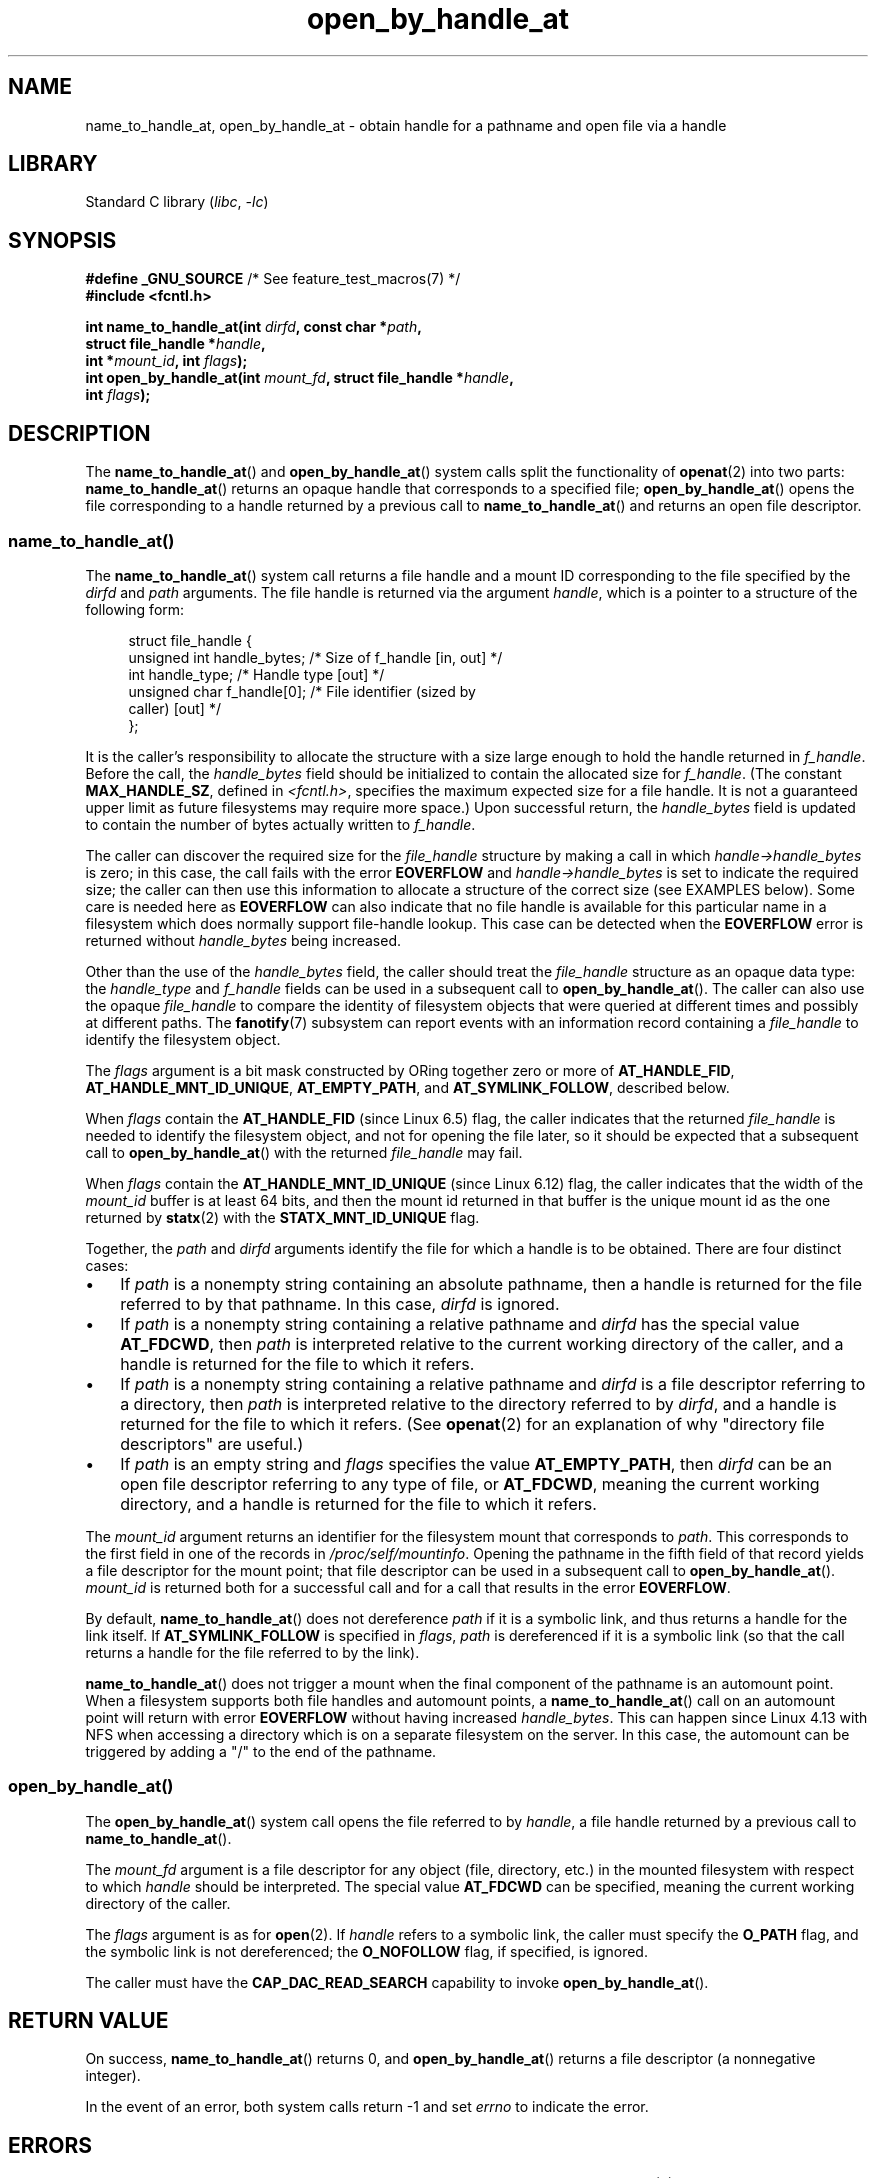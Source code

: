 .\" Copyright (c) 2014 by Michael Kerrisk <mtk.manpages@gmail.com>
.\"
.\" SPDX-License-Identifier: Linux-man-pages-copyleft
.\"
.TH open_by_handle_at 2 (date) "Linux man-pages (unreleased)"
.SH NAME
name_to_handle_at, open_by_handle_at \- obtain handle
for a pathname and open file via a handle
.SH LIBRARY
Standard C library
.RI ( libc ,\~ \-lc )
.SH SYNOPSIS
.nf
.BR "#define _GNU_SOURCE" "         /* See feature_test_macros(7) */"
.B #include <fcntl.h>
.P
.BI "int name_to_handle_at(int " dirfd ", const char *" path ,
.BI "                      struct file_handle *" handle ,
.BI "                      int *" mount_id ", int " flags );
.BI "int open_by_handle_at(int " mount_fd ", struct file_handle *" handle ,
.BI "                      int " flags );
.fi
.SH DESCRIPTION
The
.BR name_to_handle_at ()
and
.BR open_by_handle_at ()
system calls split the functionality of
.BR openat (2)
into two parts:
.BR name_to_handle_at ()
returns an opaque handle that corresponds to a specified file;
.BR open_by_handle_at ()
opens the file corresponding to a handle returned by a previous call to
.BR name_to_handle_at ()
and returns an open file descriptor.
.\"
.\"
.SS name_to_handle_at()
The
.BR name_to_handle_at ()
system call returns a file handle and a mount ID corresponding to
the file specified by the
.I dirfd
and
.I path
arguments.
The file handle is returned via the argument
.IR handle ,
which is a pointer to a structure of the following form:
.P
.in +4n
.EX
struct file_handle {
    unsigned int  handle_bytes;   /* Size of f_handle [in, out] */
    int           handle_type;    /* Handle type [out] */
    unsigned char f_handle[0];    /* File identifier (sized by
                                     caller) [out] */
};
.EE
.in
.P
It is the caller's responsibility to allocate the structure
with a size large enough to hold the handle returned in
.IR f_handle .
Before the call, the
.I handle_bytes
field should be initialized to contain the allocated size for
.IR f_handle .
(The constant
.BR MAX_HANDLE_SZ ,
defined in
.IR <fcntl.h> ,
specifies the maximum expected size for a file handle.
It is not a
guaranteed upper limit as future filesystems may require more space.)
Upon successful return, the
.I handle_bytes
field is updated to contain the number of bytes actually written to
.IR f_handle .
.P
The caller can discover the required size for the
.I file_handle
structure by making a call in which
.I handle\->handle_bytes
is zero;
in this case, the call fails with the error
.B EOVERFLOW
and
.I handle\->handle_bytes
is set to indicate the required size;
the caller can then use this information to allocate a structure
of the correct size (see EXAMPLES below).
Some care is needed here as
.B EOVERFLOW
can also indicate that no file handle is available for this particular
name in a filesystem which does normally support file-handle lookup.
This case can be detected when the
.B EOVERFLOW
error is returned without
.I handle_bytes
being increased.
.P
Other than the use of the
.I handle_bytes
field, the caller should treat the
.I file_handle
structure as an opaque data type: the
.I handle_type
and
.I f_handle
fields can be used in a subsequent call to
.BR open_by_handle_at ().
The caller can also use the opaque
.I file_handle
to compare the identity of filesystem objects
that were queried at different times and possibly
at different paths.
The
.BR fanotify (7)
subsystem can report events
with an information record containing a
.I file_handle
to identify the filesystem object.
.P
The
.I flags
argument is a bit mask constructed by ORing together zero or more of
.BR AT_HANDLE_FID ,
.BR AT_HANDLE_MNT_ID_UNIQUE ,
.BR AT_EMPTY_PATH ,
and
.BR AT_SYMLINK_FOLLOW ,
described below.
.P
When
.I flags
contain the
.BR AT_HANDLE_FID " (since Linux 6.5)"
.\" commit 96b2b072ee62be8ae68c8ecf14854c4d0505a8f8
flag, the caller indicates that the returned
.I file_handle
is needed to identify the filesystem object,
and not for opening the file later,
so it should be expected that a subsequent call to
.BR open_by_handle_at ()
with the returned
.I file_handle
may fail.
.P
When
.I flags
contain the
.BR AT_HANDLE_MNT_ID_UNIQUE " (since Linux 6.12)"
.\" commit 4356d575ef0f39a3e8e0ce0c40d84ce900ac3b61
flag, the caller indicates that the width of the
.I mount_id
buffer is at least 64 bits,
and then the mount id returned in that buffer
is the unique mount id as the one returned by
.BR statx (2)
with the
.BR STATX_MNT_ID_UNIQUE
flag.
.P
Together, the
.I path
and
.I dirfd
arguments identify the file for which a handle is to be obtained.
There are four distinct cases:
.IP \[bu] 3
If
.I path
is a nonempty string containing an absolute pathname,
then a handle is returned for the file referred to by that pathname.
In this case,
.I dirfd
is ignored.
.IP \[bu]
If
.I path
is a nonempty string containing a relative pathname and
.I dirfd
has the special value
.BR AT_FDCWD ,
then
.I path
is interpreted relative to the current working directory of the caller,
and a handle is returned for the file to which it refers.
.IP \[bu]
If
.I path
is a nonempty string containing a relative pathname and
.I dirfd
is a file descriptor referring to a directory, then
.I path
is interpreted relative to the directory referred to by
.IR dirfd ,
and a handle is returned for the file to which it refers.
(See
.BR openat (2)
for an explanation of why "directory file descriptors" are useful.)
.IP \[bu]
If
.I path
is an empty string and
.I flags
specifies the value
.BR AT_EMPTY_PATH ,
then
.I dirfd
can be an open file descriptor referring to any type of file,
or
.BR AT_FDCWD ,
meaning the current working directory,
and a handle is returned for the file to which it refers.
.P
The
.I mount_id
argument returns an identifier for the filesystem
mount that corresponds to
.IR path .
This corresponds to the first field in one of the records in
.IR /proc/self/mountinfo .
Opening the pathname in the fifth field of that record yields a file
descriptor for the mount point;
that file descriptor can be used in a subsequent call to
.BR open_by_handle_at ().
.I mount_id
is returned both for a successful call and for a call that results
in the error
.BR EOVERFLOW .
.P
By default,
.BR name_to_handle_at ()
does not dereference
.I path
if it is a symbolic link, and thus returns a handle for the link itself.
If
.B AT_SYMLINK_FOLLOW
is specified in
.IR flags ,
.I path
is dereferenced if it is a symbolic link
(so that the call returns a handle for the file referred to by the link).
.P
.BR name_to_handle_at ()
does not trigger a mount when the final component of the pathname is an
automount point.
When a filesystem supports both file handles and
automount points, a
.BR name_to_handle_at ()
call on an automount point will return with error
.B EOVERFLOW
without having increased
.IR handle_bytes .
This can happen since Linux 4.13
.\" commit 20fa19027286983ab2734b5910c4a687436e0c31
with NFS when accessing a directory
which is on a separate filesystem on the server.
In this case, the automount can be triggered by adding a "/" to the end
of the pathname.
.SS open_by_handle_at()
The
.BR open_by_handle_at ()
system call opens the file referred to by
.IR handle ,
a file handle returned by a previous call to
.BR name_to_handle_at ().
.P
The
.I mount_fd
argument is a file descriptor for any object (file, directory, etc.)
in the mounted filesystem with respect to which
.I handle
should be interpreted.
The special value
.B AT_FDCWD
can be specified, meaning the current working directory of the caller.
.P
The
.I flags
argument
is as for
.BR open (2).
If
.I handle
refers to a symbolic link, the caller must specify the
.B O_PATH
flag, and the symbolic link is not dereferenced; the
.B O_NOFOLLOW
flag, if specified, is ignored.
.P
The caller must have the
.B CAP_DAC_READ_SEARCH
capability to invoke
.BR open_by_handle_at ().
.SH RETURN VALUE
On success,
.BR name_to_handle_at ()
returns 0,
and
.BR open_by_handle_at ()
returns a file descriptor (a nonnegative integer).
.P
In the event of an error, both system calls return \-1 and set
.I errno
to indicate the error.
.SH ERRORS
.BR name_to_handle_at ()
and
.BR open_by_handle_at ()
can fail for the same errors as
.BR openat (2).
In addition, they can fail with the errors noted below.
.P
.BR name_to_handle_at ()
can fail with the following errors:
.TP
.B EFAULT
.IR path ,
.IR mount_id ,
or
.I handle
points outside your accessible address space.
.TP
.B EINVAL
.I flags
includes an invalid bit value.
.TP
.B EINVAL
.I handle\->handle_bytes
is greater than
.BR MAX_HANDLE_SZ .
.TP
.B ENOENT
.I path
is an empty string, but
.B AT_EMPTY_PATH
was not specified in
.IR flags .
.TP
.B ENOTDIR
The file descriptor supplied in
.I dirfd
does not refer to a directory,
and it is not the case that both
.I flags
includes
.B AT_EMPTY_PATH
and
.I path
is an empty string.
.TP
.B EOPNOTSUPP
The filesystem does not support decoding of a pathname to a file handle.
.TP
.B EOVERFLOW
The
.I handle\->handle_bytes
value passed into the call was too small.
When this error occurs,
.I handle\->handle_bytes
is updated to indicate the required size for the handle.
.\"
.\"
.P
.BR open_by_handle_at ()
can fail with the following errors:
.TP
.B EBADF
.I mount_fd
is not an open file descriptor.
.TP
.B EBADF
.I path
is relative but
.I dirfd
is neither
.B AT_FDCWD
nor a valid file descriptor.
.TP
.B EFAULT
.I handle
points outside your accessible address space.
.TP
.B EINVAL
.I handle\->handle_bytes
is greater than
.B MAX_HANDLE_SZ
or is equal to zero.
.TP
.B ELOOP
.I handle
refers to a symbolic link, but
.B O_PATH
was not specified in
.IR flags .
.TP
.B EPERM
The caller does not have the
.B CAP_DAC_READ_SEARCH
capability.
.TP
.B ESTALE
The specified
.I handle
is not valid for opening a file.
This error will occur if, for example, the file has been deleted.
This error can also occur if the
.I handle
was acquired using the
.B AT_HANDLE_FID
flag and the filesystem does not support
.BR open_by_handle_at ().
.SH VERSIONS
FreeBSD has a broadly similar pair of system calls in the form of
.BR getfh ()
and
.BR fhopen ().
.SH STANDARDS
Linux.
.SH HISTORY
Linux 2.6.39,
glibc 2.14.
.SH NOTES
A file handle can be generated in one process using
.BR name_to_handle_at ()
and later used in a different process that calls
.BR open_by_handle_at ().
.P
Some filesystem don't support the translation of pathnames to
file handles, for example,
.IR /proc ,
.IR /sys ,
and various network filesystems.
Some filesystems support the translation of pathnames to
file handles, but do not support using those file handles in
.BR open_by_handle_at ().
.P
A file handle may become invalid ("stale") if a file is deleted,
or for other filesystem-specific reasons.
Invalid handles are notified by an
.B ESTALE
error from
.BR open_by_handle_at ().
.P
These system calls are designed for use by user-space file servers.
For example, a user-space NFS server might generate a file handle
and pass it to an NFS client.
Later, when the client wants to open the file,
it could pass the handle back to the server.
.\" https://lwn.net/Articles/375888/
.\"	"Open by handle" - Jonathan Corbet, 2010-02-23
This sort of functionality allows a user-space file server to operate in
a stateless fashion with respect to the files it serves.
.P
If
.I path
refers to a symbolic link and
.I flags
does not specify
.BR AT_SYMLINK_FOLLOW ,
then
.BR name_to_handle_at ()
returns a handle for the link (rather than the file to which it refers).
.\" commit bcda76524cd1fa32af748536f27f674a13e56700
The process receiving the handle can later perform operations
on the symbolic link by converting the handle to a file descriptor using
.BR open_by_handle_at ()
with the
.B O_PATH
flag, and then passing the file descriptor as the
.I dirfd
argument in system calls such as
.BR readlinkat (2)
and
.BR fchownat (2).
.SS Obtaining a persistent filesystem ID
The mount IDs in
.I /proc/self/mountinfo
can be reused as filesystems are unmounted and mounted.
Therefore, the mount ID returned by
.BR name_to_handle_at ()
(in
.IR *mount_id )
should not be treated as a persistent identifier
for the corresponding mounted filesystem.
However, an application can use the information in the
.I mountinfo
record that corresponds to the mount ID
to derive a persistent identifier.
.P
For example, one can use the device name in the fifth field of the
.I mountinfo
record to search for the corresponding device UUID via the symbolic links in
.IR /dev/disks/by\-uuid .
(A more comfortable way of obtaining the UUID is to use the
.\" e.g., http://stackoverflow.com/questions/6748429/using-libblkid-to-find-uuid-of-a-partition
.BR libblkid (3)
library.)
That process can then be reversed,
using the UUID to look up the device name,
and then obtaining the corresponding mount point,
in order to produce the
.I mount_fd
argument used by
.BR open_by_handle_at ().
.SH EXAMPLES
The two programs below demonstrate the use of
.BR name_to_handle_at ()
and
.BR open_by_handle_at ().
The first program
.RI ( t_name_to_handle_at.c )
uses
.BR name_to_handle_at ()
to obtain the file handle and mount ID
for the file specified in its command-line argument;
the handle and mount ID are written to standard output.
.P
The second program
.RI ( t_open_by_handle_at.c )
reads a mount ID and file handle from standard input.
The program then employs
.BR open_by_handle_at ()
to open the file using that handle.
If an optional command-line argument is supplied, then the
.I mount_fd
argument for
.BR open_by_handle_at ()
is obtained by opening the directory named in that argument.
Otherwise,
.I mount_fd
is obtained by scanning
.I /proc/self/mountinfo
to find a record whose mount ID matches the mount ID
read from standard input,
and the mount directory specified in that record is opened.
(These programs do not deal with the fact that mount IDs are not persistent.)
.P
The following shell session demonstrates the use of these two programs:
.P
.in +4n
.EX
.RB $ " echo \[aq]Can you please think about it?\[aq] > cecilia.txt" ;
.RB $ " ./t_name_to_handle_at cecilia.txt > fh" ;
.RB $ " ./t_open_by_handle_at < fh" ;
open_by_handle_at: Operation not permitted
.RB $ " sudo ./t_open_by_handle_at < fh" ";      # Need CAP_SYS_ADMIN"
Read 31 bytes
.RB $ " rm cecilia.txt" ;
.EE
.in
.P
Now we delete and (quickly) re-create the file so that
it has the same content and (by chance) the same inode.
Nevertheless,
.BR open_by_handle_at ()
.\" Christoph Hellwig: That's why the file handles contain a generation
.\" counter that gets incremented in this case.
recognizes that the original file referred to by the file handle
no longer exists.
.P
.in +4n
.EX
.RB $ " stat \-\-printf=\[dq]%i\[rs]n\[dq] cecilia.txt" ";     # Display inode number"
4072121
.RB $ " rm cecilia.txt" ;
.RB $ " echo \[aq]Can you please think about it?\[aq] > cecilia.txt" ;
.RB $ " stat \-\-printf=\[dq]%i\[rs]n\[dq] cecilia.txt" ";     # Check inode number"
4072121
.RB $ " sudo ./t_open_by_handle_at < fh" ;
open_by_handle_at: Stale NFS file handle
.EE
.in
.SS Program source: t_name_to_handle_at.c
\&
.\" SRC BEGIN (t_name_to_handle_at.c)
.EX
#define _GNU_SOURCE
#include <err.h>
#include <errno.h>
#include <fcntl.h>
#include <stdio.h>
#include <stdlib.h>
\&
int
main(int argc, char *argv[])
{
    int                 mount_id, fhsize, flags, dirfd;
    char                *path;
    struct file_handle  *fhp;
\&
    if (argc != 2) {
        fprintf(stderr, "Usage: %s path\[rs]n", argv[0]);
        exit(EXIT_FAILURE);
    }
\&
    path = argv[1];
\&
    /* Allocate file_handle structure. */
\&
    fhsize = sizeof(*fhp);
    fhp = malloc(fhsize);
    if (fhp == NULL)
        err(EXIT_FAILURE, "malloc");
\&
    /* Make an initial call to name_to_handle_at() to discover
       the size required for file handle. */
\&
    dirfd = AT_FDCWD;           /* For name_to_handle_at() calls */
    flags = 0;                  /* For name_to_handle_at() calls */
    fhp\->handle_bytes = 0;
    if (name_to_handle_at(dirfd, path, fhp, &mount_id, flags) != \-1
        || errno != EOVERFLOW)
    {
        fprintf(stderr, "Unexpected result from name_to_handle_at()\[rs]n");
        exit(EXIT_FAILURE);
    }
\&
    /* Reallocate file_handle structure with correct size. */
\&
    fhsize = sizeof(*fhp) + fhp\->handle_bytes;
    fhp = realloc(fhp, fhsize);         /* Copies fhp\->handle_bytes */
    if (fhp == NULL)
        err(EXIT_FAILURE, "realloc");
\&
    /* Get file handle from pathname supplied on command line. */
\&
    if (name_to_handle_at(dirfd, path, fhp, &mount_id, flags) == \-1)
        err(EXIT_FAILURE, "name_to_handle_at");
\&
    /* Write mount ID, file handle size, and file handle to stdout,
       for later reuse by t_open_by_handle_at.c. */
\&
    printf("%d\[rs]n", mount_id);
    printf("%u %d   ", fhp\->handle_bytes, fhp\->handle_type);
    for (size_t j = 0; j < fhp\->handle_bytes; j++)
        printf(" %02x", fhp\->f_handle[j]);
    printf("\[rs]n");
\&
    exit(EXIT_SUCCESS);
}
.EE
.\" SRC END
.SS Program source: t_open_by_handle_at.c
\&
.\" SRC BEGIN (t_open_by_handle_at.c)
.EX
#define _GNU_SOURCE
#include <err.h>
#include <fcntl.h>
#include <limits.h>
#include <stdio.h>
#include <stdlib.h>
#include <string.h>
#include <sys/types.h>
#include <unistd.h>
\&
/* Scan /proc/self/mountinfo to find the line whose mount ID matches
   \[aq]mount_id\[aq]. (An easier way to do this is to install and use the
   \[aq]libmount\[aq] library provided by the \[aq]util\-linux\[aq] project.)
   Open the corresponding mount path and return the resulting file
   descriptor. */
\&
static int
open_mount_path_by_id(int mount_id)
{
    int      mi_mount_id, found;
    char     mount_path[PATH_MAX];
    char     *linep;
    FILE     *fp;
    size_t   lsize;
    ssize_t  nread;
\&
    fp = fopen("/proc/self/mountinfo", "r");
    if (fp == NULL)
        err(EXIT_FAILURE, "fopen");
\&
    found = 0;
    linep = NULL;
    while (!found) {
        nread = getline(&linep, &lsize, fp);
        if (nread == \-1)
            break;
\&
        nread = sscanf(linep, "%d %*d %*s %*s %s",
                       &mi_mount_id, mount_path);
        if (nread != 2) {
            fprintf(stderr, "Bad sscanf()\[rs]n");
            exit(EXIT_FAILURE);
        }
\&
        if (mi_mount_id == mount_id)
            found = 1;
    }
    free(linep);
\&
    fclose(fp);
\&
    if (!found) {
        fprintf(stderr, "Could not find mount point\[rs]n");
        exit(EXIT_FAILURE);
    }
\&
    return open(mount_path, O_RDONLY);
}
\&
int
main(int argc, char *argv[])
{
    int                 mount_id, fd, mount_fd, handle_bytes;
    char                buf[1000];
#define LINE_SIZE 100
    char                line1[LINE_SIZE], line2[LINE_SIZE];
    char                *nextp;
    ssize_t             nread;
    struct file_handle  *fhp;
\&
    if ((argc > 1 && strcmp(argv[1], "\-\-help") == 0) || argc > 2) {
        fprintf(stderr, "Usage: %s [mount\-path]\[rs]n", argv[0]);
        exit(EXIT_FAILURE);
    }
\&
    /* Standard input contains mount ID and file handle information:
\&
         Line 1: <mount_id>
         Line 2: <handle_bytes> <handle_type>   <bytes of handle in hex>
    */
\&
    if (fgets(line1, sizeof(line1), stdin) == NULL ||
        fgets(line2, sizeof(line2), stdin) == NULL)
    {
        fprintf(stderr, "Missing mount_id / file handle\[rs]n");
        exit(EXIT_FAILURE);
    }
\&
    mount_id = atoi(line1);
\&
    handle_bytes = strtoul(line2, &nextp, 0);
\&
    /* Given handle_bytes, we can now allocate file_handle structure. */
\&
    fhp = malloc(sizeof(*fhp) + handle_bytes);
    if (fhp == NULL)
        err(EXIT_FAILURE, "malloc");
\&
    fhp\->handle_bytes = handle_bytes;
\&
    fhp\->handle_type = strtoul(nextp, &nextp, 0);
\&
    for (size_t j = 0; j < fhp\->handle_bytes; j++)
        fhp\->f_handle[j] = strtoul(nextp, &nextp, 16);
\&
    /* Obtain file descriptor for mount point, either by opening
       the pathname specified on the command line, or by scanning
       /proc/self/mounts to find a mount that matches the \[aq]mount_id\[aq]
       that we received from stdin. */
\&
    if (argc > 1)
        mount_fd = open(argv[1], O_RDONLY);
    else
        mount_fd = open_mount_path_by_id(mount_id);
\&
    if (mount_fd == \-1)
        err(EXIT_FAILURE, "opening mount fd");
\&
    /* Open file using handle and mount point. */
\&
    fd = open_by_handle_at(mount_fd, fhp, O_RDONLY);
    if (fd == \-1)
        err(EXIT_FAILURE, "open_by_handle_at");
\&
    /* Try reading a few bytes from the file. */
\&
    nread = read(fd, buf, sizeof(buf));
    if (nread == \-1)
        err(EXIT_FAILURE, "read");
\&
    printf("Read %zd bytes\[rs]n", nread);
\&
    exit(EXIT_SUCCESS);
}
.EE
.\" SRC END
.SH SEE ALSO
.BR open (2),
.BR libblkid (3),
.BR blkid (8),
.BR findfs (8),
.BR mount (8)
.P
The
.I libblkid
and
.I libmount
documentation in the latest
.I util\-linux
release at
.UR https://www.kernel.org/pub/linux/utils/util\-linux/
.UE
